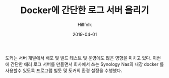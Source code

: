 #+STARTUP: overview
#+STARTUP: content
#+STARTUP: showall
#+STARTUP: showeverything

#+hugo_base_dir: ~/sites/hillfolk/
#+hugo_section: ./posts

#+hugo_weight: 100
#+hugo_auto_set_lastmod: t

#+TITLE:Docker에 간단한 로그 서버 올리기 

#+DATE: 2019-04-01
#+author: Hillfolk

#+hugo_tags: docker:go:echo:eurekalog
#+hugo_categories: posts
#+hugo_draft: true


도커는 서버 개발에서 배포 및 빌드 테스트 및 운영에도 많은 영향을 미치고 있다. 이번에 간단한 에러 로그 서버를 만들면서 회사에서 쓰는 Synology Nas의 내장 docker 를 사용할수 있도록 프로그램 빌듯 및 도커의 환경 설정을 수행했다. 
